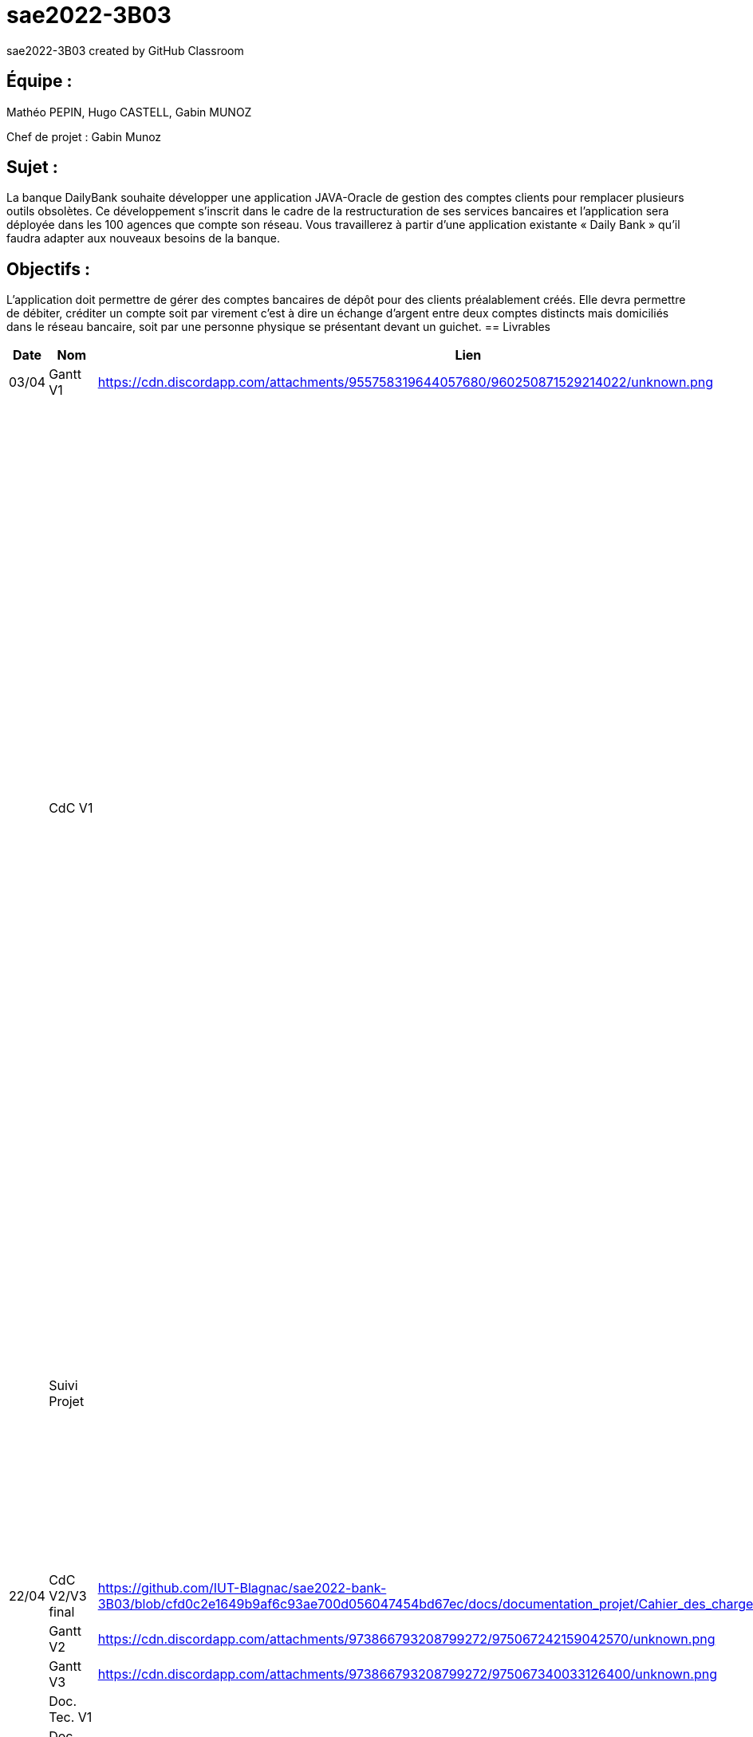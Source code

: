 # sae2022-3B03
sae2022-3B03 created by GitHub Classroom

## Équipe :
Mathéo PEPIN, Hugo CASTELL, Gabin MUNOZ

Chef de projet : Gabin Munoz

## Sujet :
La banque DailyBank souhaite développer une application JAVA-Oracle de gestion des comptes clients pour remplacer plusieurs outils obsolètes. Ce développement s’inscrit dans le cadre de la restructuration de ses services bancaires et l’application sera déployée dans les 100 agences que compte son réseau. Vous travaillerez à partir d’une application existante « Daily Bank » qu’il faudra adapter aux nouveaux besoins de la banque.

## Objectifs : 
L’application doit permettre de gérer des comptes bancaires de dépôt pour des clients préalablement créés. Elle devra permettre de débiter, créditer un compte soit par virement c’est à dire un échange d’argent entre deux comptes distincts mais domiciliés dans le réseau bancaire, soit par une personne physique se présentant devant un guichet.
== Livrables

[cols="1,2,2,5",options=header]
|===
| Date    | Nom         |  Lien                             | Retour
| 03/04   | Gantt V1    |        https://cdn.discordapp.com/attachments/955758319644057680/960250871529214022/unknown.png                | Il manque le GANTT V1 !!
|         | CdC V1      |                                   |  Revoir les éléments d’évaluation pour le CDCU c’est très insuffisant. Il manque des infos en entête. Pour le contexte il s’agit d’étudier le contexte economique et concurrentiel de l’organisation . Les objectifs reprennent le pourquoi de l’appli (intérêt stratégique par exemple) et la problématique est liée au dev d’une appli déjà existante. Pour l’existant présenter le UC V0, donnez les utilisateurs, leur rôle … expliquer l'héritage. Idem pour V1, expliquer les fonctionnalités et les règles de gestion liées (pourquoi rendre inactif un client et ne pas le supprimer par ex., c'est quoi un CRUD ?). Pour les contraintes : lister les contraintes techniques, juridiques, et organisationnelles par rapport à votre équipe. Listez dates et livrables attendus. Bref il reste de quoi faire …​ EP 
|         | Suivi Projet |                                   | Votre repository doit faire apparaître clairement 3B02 votre nom de groupe et non N30 Bank.  Attention, il manque des issues notamment toutes celles liées au developpement de la V1 : qui code quoi ?  Organiser votre repository par version on s'y retrouvera mieux.     Je n'ai pas de commit de la part de Matéo ?       
| 22/04  | CdC V2/V3 final|                  https://github.com/IUT-Blagnac/sae2022-bank-3B03/blob/cfd0c2e1649b9af6c93ae700d056047454bd67ec/docs/documentation_projet/Cahier_des_charges%20V3.adoc                   |  Absence lien après rappel  note CDCUV3= 0/20
|         | Gantt V2    |       https://cdn.discordapp.com/attachments/973866793208799272/975067242159042570/unknown.png                        |     
|         | Gantt V3 |    https://cdn.discordapp.com/attachments/973866793208799272/975067340033126400/unknown.png     |     
|         | Doc. Tec. V1 |        |    
|         | Doc User V1    |        |
|         | Recette V1  |                      | 
|         | Suivi projet|   | 
| 22/05   | Gantt V2  à jour    |       | 
|         | Doc. Util. V1 |         |         
|         | Doc. Tec. V1 |                |     
|         | Code V1     |                     | 
|         | Recette V1 |                      | 
|         | Gantt V3 à jour   |                      | 
|         | `jar` projet |    | 
| 05/06   | Gantt V3 à Jour  |    |  
|         | Doc. Util. V2 |         |           
|         | Doc. Tec. V2 |    |     
|         | Code V2     |                       |
|         | Recette V2  |   |
|         | `jar` projet |     |
|12/06   | Gantt V3 à Jour  |    |  
|         | Doc. Util. V3 |         |           
|         | Doc. Tec. V3 |    |     
|         | Code V3     |                       |
|         | Recette V3  |   |
|         | `jar` projet |     |
|===
